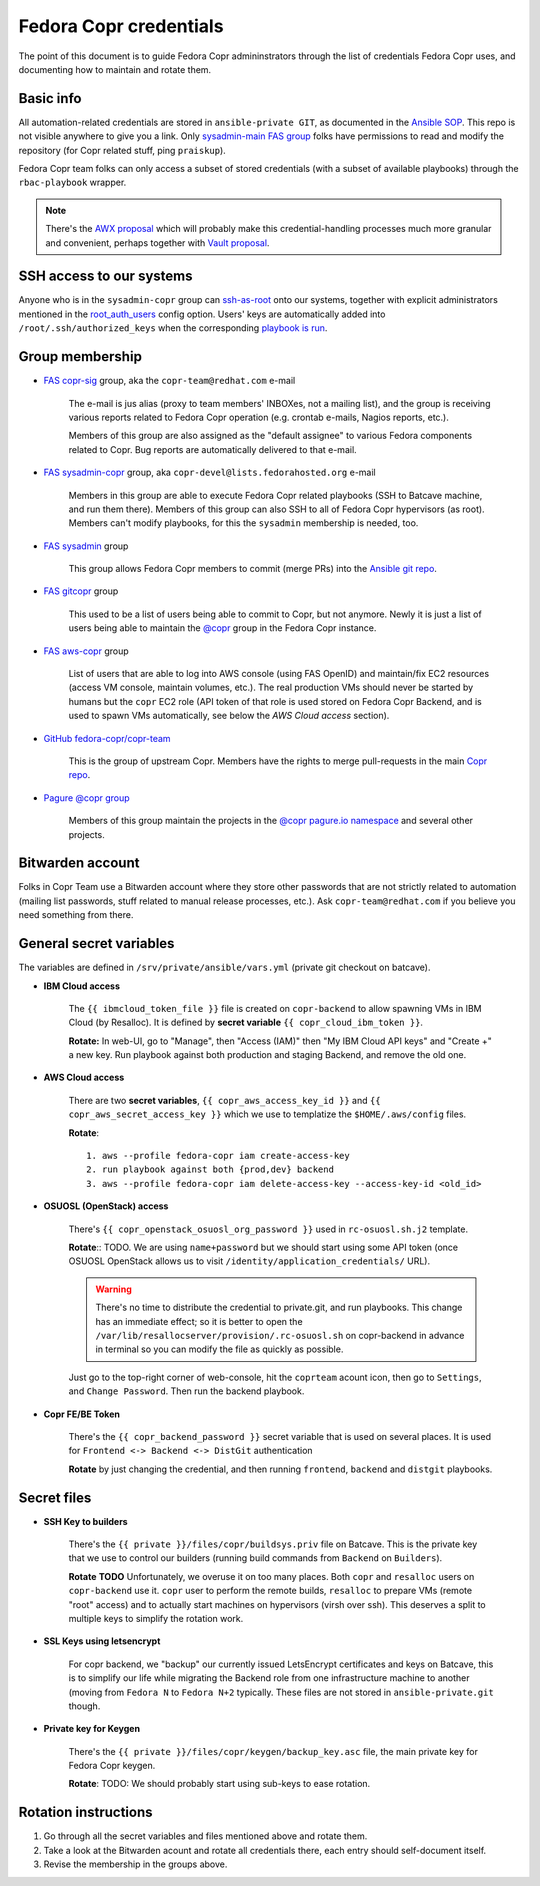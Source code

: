 .. _fedora_credentials:

Fedora Copr credentials
=======================

The point of this document is to guide Fedora Copr admininstrators through the
list of credentials Fedora Copr uses, and documenting how to maintain and rotate
them.


Basic info
----------

All automation-related credentials are stored in ``ansible-private GIT``, as
documented in the `Ansible SOP`_.  This repo is not visible anywhere to give you
a link.  Only `sysadmin-main FAS group`_ folks have permissions to read and
modify the repository (for Copr related stuff, ping ``praiskup``).

Fedora Copr team folks can only access a subset of stored credentials (with a
subset of available playbooks) through the ``rbac-playbook`` wrapper.

.. note::

   There's the `AWX proposal`_ which will probably make this
   credential-handling processes much more granular and convenient, perhaps
   together with `Vault proposal`_.


SSH access to our systems
-------------------------

Anyone who is in the ``sysadmin-copr`` group can `ssh-as-root
<https://github.com/fedora-copr/copr/issues/3003>`_ onto our systems, together
with explicit administrators mentioned in the `root_auth_users`_ config option.
Users' keys are automatically added into ``/root/.ssh/authorized_keys`` when the
corresponding `playbook is run <how_to_upgrade_persistent_instances>`_.


Group membership
----------------

- `FAS copr-sig`_ group, aka the ``copr-team@redhat.com`` e-mail

    The e-mail is jus alias (proxy to team members' INBOXes, not a mailing
    list), and the group is receiving various reports related to Fedora Copr
    operation (e.g. crontab e-mails, Nagios reports, etc.).

    Members of this group are also assigned as the "default assignee" to various
    Fedora components related to Copr.  Bug reports are automatically delivered
    to that e-mail.

- `FAS sysadmin-copr`_ group, aka ``copr-devel@lists.fedorahosted.org`` e-mail

    Members in this group are able to execute Fedora Copr related playbooks (SSH
    to Batcave machine, and run them there).  Members of this group can also SSH
    to all of Fedora Copr hypervisors (as root).  Members can't modify
    playbooks, for this the ``sysadmin`` membership is needed, too.

- `FAS sysadmin`_ group

    This group allows Fedora Copr members to commit (merge PRs) into the
    `Ansible git repo <Ansible SOP>`_.


- `FAS gitcopr`_ group

    This used to be a list of users being able to commit to Copr, but not
    anymore. Newly it is just a list of users being able to maintain the
    `@copr <https://copr.fedorainfracloud.org/groups/g/copr/coprs/>`_ group in
    the Fedora Copr instance.

- `FAS aws-copr`_ group

    List of users that are able to log into AWS console (using FAS OpenID) and
    maintain/fix EC2 resources (access VM console, maintain volumes, etc.).  The
    real production VMs should never be started by humans but the ``copr`` EC2
    role (API token of that role is used stored on Fedora Copr Backend, and is
    used to spawn VMs automatically, see below the *AWS Cloud access* section).

- `GitHub fedora-copr/copr-team`_

    This is the group of upstream Copr.  Members have the rights to merge
    pull-requests in the main `Copr repo`_.

- `Pagure @copr group <https://pagure.io/group/copr>`_

    Members of this group maintain the projects in the `@copr pagure.io
    namespace <https://pagure.io/projects/copr/%2A>`_ and several other
    projects.


Bitwarden account
-----------------

Folks in Copr Team use a Bitwarden account where they store other passwords that
are not strictly related to automation (mailing list passwords, stuff related to
manual release processes, etc.).  Ask ``copr-team@redhat.com`` if you believe
you need something from there.


General secret variables
------------------------

The variables are defined in ``/srv/private/ansible/vars.yml`` (private git
checkout on batcave).

- **IBM Cloud access**

    The ``{{ ibmcloud_token_file }}`` file is created on ``copr-backend`` to
    allow spawning VMs in IBM Cloud (by Resalloc).  It is defined by **secret
    variable** ``{{ copr_cloud_ibm_token }}``.

    **Rotate:** In web-UI, go to "Manage", then "Access (IAM)" then
    "My IBM Cloud API keys" and "Create +" a new key.  Run playbook against both
    production and staging Backend, and remove the old one.

- **AWS Cloud access**

    There are two **secret variables**, ``{{ copr_aws_access_key_id }}`` and
    ``{{ copr_aws_secret_access_key }}`` which we use to templatize
    the ``$HOME/.aws/config`` files.

    **Rotate**::

        1. aws --profile fedora-copr iam create-access-key
        2. run playbook against both {prod,dev} backend
        3. aws --profile fedora-copr iam delete-access-key --access-key-id <old_id>

- **OSUOSL (OpenStack) access**

    There's ``{{ copr_openstack_osuosl_org_password }}`` used in
    ``rc-osuosl.sh.j2`` template.

    **Rotate**::  TODO. We are using ``name+password`` but we should start
    using some API token (once OSUOSL OpenStack allows us to visit
    ``/identity/application_credentials/`` URL).

    .. warning::

        There's no time to distribute the credential to private.git, and run
        playbooks.  This change has an immediate effect; so it is better to open
        the ``/var/lib/resallocserver/provision/.rc-osuosl.sh`` on copr-backend
        in advance in terminal so you can modify the file as quickly as
        possible.

    Just go to the top-right corner of web-console, hit the ``coprteam`` acount
    icon, then go to ``Settings``, and ``Change Password``.  Then run the
    backend playbook.


- **Copr FE/BE Token**

    There's the ``{{ copr_backend_password }}`` secret variable that is used on
    several places.  It is used for ``Frontend <-> Backend <-> DistGit``
    authentication

    **Rotate** by just changing the credential, and then running ``frontend``,
    ``backend`` and ``distgit`` playbooks.


Secret files
------------

- **SSH Key to builders**

    There's the ``{{ private }}/files/copr/buildsys.priv`` file on Batcave.
    This is the private key that we use to control our builders (running build
    commands from ``Backend`` on ``Builders``).

    **Rotate** **TODO** Unfortunately, we overuse it on too many places.  Both
    ``copr`` and ``resalloc`` users on ``copr-backend`` use it.  ``copr`` user
    to perform the remote builds, ``resalloc`` to prepare VMs (remote "root"
    access) and to actually start machines on hypervisors (virsh over ssh).
    This deserves a split to multiple keys to simplify the rotation work.

- **SSL Keys using letsencrypt**

    For copr backend, we "backup" our currently issued LetsEncrypt certificates
    and keys on Batcave, this is to simplify our life while migrating the
    Backend role from one infrastructure machine to another (moving from
    ``Fedora N`` to ``Fedora N+2`` typically.  These files are not stored in
    ``ansible-private.git`` though.

- **Private key for Keygen**

    There's the ``{{ private }}/files/copr/keygen/backup_key.asc`` file, the
    main private key for Fedora Copr keygen.

    **Rotate**: TODO: We should probably start using sub-keys to ease rotation.


Rotation instructions
---------------------

1. Go through all the secret variables and files mentioned above and rotate
   them.

2. Take a look at the Bitwarden acount and rotate all credentials there, each
   entry should self-document itself.

3. Revise the membership in the groups above.

.. _`Ansible SOP`: https://docs.fedoraproject.org/en-US/infra/sysadmin_guide/ansible/
.. _`infra issues`: https://pagure.io/fedora-infrastructure/new_issue
.. _`AWX proposal`: https://pagure.io/fedora-infrastructure/issue/11377
.. _`Vault proposal`: https://pagure.io/fedora-infrastructure/issue/11612
.. _`sysadmin-main FAS group`: https://accounts.fedoraproject.org/group/sysadmin-main/
.. _`root_auth_users`: https://pagure.io/fedora-infra/ansible/blob/main/f/inventory/group_vars/copr_aws
.. _`FAS aws-copr`: https://accounts.fedoraproject.org/group/aws-copr/
.. _`FAS gitcopr`: https://accounts.fedoraproject.org/group/gitcopr/
.. _`FAS copr-sig`: https://accounts.fedoraproject.org/group/copr-sig/
.. _`FAS sysadmin`: https://accounts.fedoraproject.org/group/sysadmin/
.. _`FAS sysadmin-copr`: https://accounts.fedoraproject.org/group/sysadmin-copr/
.. _`Copr repo`: https://github.com/orgs/fedora-copr/copr`
.. _`GitHub fedora-copr/copr-team`: https://github.com/orgs/fedora-copr/teams/copr-team
